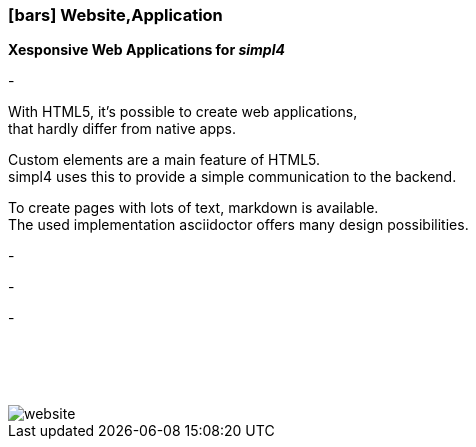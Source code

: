 :linkattrs:

=== icon:bars[size=1x,role=black] Website,Application ===


*Xesponsive Web Applications for __simpl4__*

[CI, header="Single page"]
-
[CI, header="HTML5"]
--
With HTML5, it's possible to create web applications, +
 that hardly differ from native apps.
--
[CI, header="Custom elements for communication with the Backend"]
Custom elements are a main feature of HTML5. +
simpl4 uses this to provide a simple communication to the backend.
[CI, header="Text with markdown"]
--
To create pages with lots of text, markdown is available. +
The used implementation asciidoctor offers many design possibilities.
--
[CI, header="Forms with client- und server-side validation"]
-
[CI, header="Websocket"]
-
[CI, header="i18n"]
-

{nbsp} +
{nbsp} +
{nbsp} +

[.desktop-xidden.imageblock.left.width400]
image::web/images/website.svg[]
